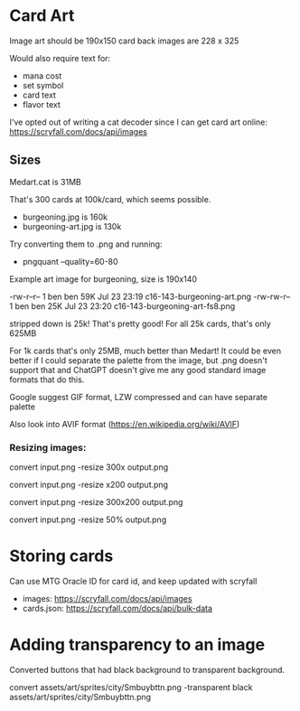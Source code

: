 * Card Art
Image art should be 190x150
card back images are 228 x 325

Would also require text for:
- mana cost
- set symbol
- card text
- flavor text


I've opted out of writing a cat decoder since I can get card art online: https://scryfall.com/docs/api/images

** Sizes
Medart.cat is 31MB

That's 300 cards at 100k/card, which seems possible.
- burgeoning.jpg is 160k
- burgeoning-art.jpg is 130k

Try converting them to .png and running:
- pngquant --quality=60-80

Example art image for burgeoning, size is 190x140

-rw-r--r--  1 ben ben  59K Jul 23 23:19  c16-143-burgeoning-art.png
-rw-rw-r--  1 ben ben  25K Jul 23 23:20  c16-143-burgeoning-art-fs8.png

stripped down is 25k! That's pretty good! For all 25k cards, that's only 625MB

For 1k cards that's only 25MB, much better than Medart! It could be even better if I could separate the palette from the image, but .png doesn't support that and ChatGPT doesn't give me any good standard image formats that do this.

Google suggest GIF format, LZW compressed and can have separate palette

Also look into AVIF format (https://en.wikipedia.org/wiki/AVIF)

*** Resizing images:
# Resize to specific width, height auto-calculated
convert input.png -resize 300x output.png

# Resize to specific height, width auto-calculated
convert input.png -resize x200 output.png

# Resize to fit within 300x200 box (won't exceed either dimension)
convert input.png -resize 300x200 output.png

# Resize by percentage
convert input.png -resize 50% output.png
* Storing cards
Can use MTG Oracle ID for card id, and keep updated with scryfall

- images: https://scryfall.com/docs/api/images
- cards.json: https://scryfall.com/docs/api/bulk-data

* Adding transparency to an image
Converted buttons that had black background to transparent background.

convert assets/art/sprites/city/Smbuybttn.png -transparent black assets/art/sprites/city/Smbuybttn.png
